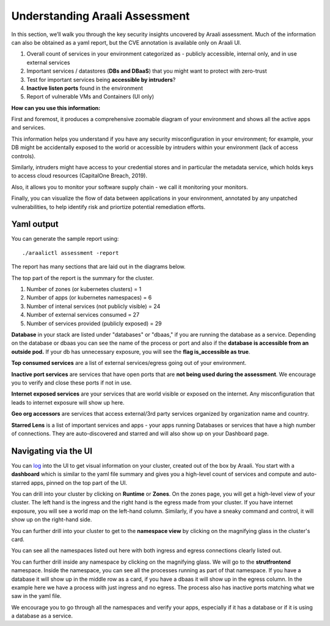 ===============================
Understanding Araali Assessment
===============================

In this section, we’ll walk you through the key security insights uncovered
by Araali assessment. Much of the information can also be obtained as a yaml
report, but the CVE annotation is available only on Araali UI.

1) Overall count of services in your environment categorized as - publicly
   accessible, internal only, and in use external services
2) Important services / datastores (**DBs and DBaaS**) that you might want to
   protect with zero-trust
3) Test for important services being **accessible by intruders**?
4) **Inactive listen ports** found in the environment
5) Report of vulnerable VMs and Containers (UI only)

**How can you use this information:** 

First and foremost, it produces a comprehensive zoomable diagram of your
environment and shows all the active apps and services.

This information helps you understand if you have any security misconfiguration
in your environment; for example, your DB might be accidentally exposed to the
world or accessible by intruders within your environment (lack of access
controls).

Similarly, intruders might have access to your credential stores and in
particular the metadata service, which holds keys to access cloud resources
(CapitalOne Breach, 2019).

Also, it allows you to monitor your software supply chain - we call it
monitoring your monitors.

Finally, you can visualize the flow of data between applications in your
environment, annotated by any unpatched vulnerabilities, to help identify risk
and priortize potential remediation efforts.


Yaml output
"""""""""""

You can generate the sample report using::

      ./araalictl assessment -report

The report has many sections that are laid out in the diagrams below.

The top part of the report is the summary for the cluster.

1. Number of zones (or kubernetes clusters) = 1
2. Number of apps (or kubernetes namespaces) = 6
3. Number of intenal services (not publicly visible) = 24
4. Number of external services consumed = 27
5. Number of services provided (publicly exposed) = 29


.. image:: https://raw.githubusercontent.com/araalinetworks/api/main/doc/source/images/araalireportsummary.png
 :width: 650
 :alt: Araali Report Summary

**Database** in your stack are listed under "databases" or "dbaas," if you are
running the database as a service. Depending on the database or dbaas you can
see the name of the process or port and also if the **database is accessible
from an outside pod.** If your db has unnecessary exposure, you will see the
**flag is_accessible as true**.

**Top consumed services** are a list of external services/egress going out of
your environment. 

**Inactive port services** are services that have open ports that are **not
being used during the assessment**. We encourage you to verify and close these
ports if not in use.


.. image:: https://raw.githubusercontent.com/araalinetworks/api/main/doc/source/images/araalireportdetail1.png
 :width: 650
 :alt: Araali Report Details

**Internet exposed services** are your services that are world visible or
exposed on the internet. Any misconfiguration that leads to internet exposure
will show up here.

**Geo org accessors** are services that access external/3rd party services
organized by organization name and country.

**Starred Lens** is a list of important services and apps - your apps running
Databases or services that have a high number of connections. They are
auto-discovered and starred and will also show up on your Dashboard page.

.. image:: https://raw.githubusercontent.com/araalinetworks/api/main/doc/source/images/araalireportdetail2.png
 :width: 650
 :alt: Araali Report Details


Navigating via the UI
"""""""""""""""""""""

You can `log <https://console.araalinetworks.com>`_ into the UI to get visual
information on your cluster, created out of the box by Araali. You start with a
**dashboard** which is similar to the yaml file summary and gives you a
high-level count of services and compute and auto-starred apps, pinned on the
top part of the UI.

.. image:: https://raw.githubusercontent.com/araalinetworks/api/main/doc/source/images/UIdashboardwithstarred.png
 :width: 650
 :alt: Araali Dashboard with Starred Apps

You can drill into your cluster by clicking on **Runtime** or **Zones**. On the
zones page, you will get a high-level view of your cluster. The left hand is
the ingress and the right hand is the egress made from your cluster. If you
have internet exposure, you will see a world map on the left-hand column.
Similarly, if you have a sneaky command and control, it will show up on the
right-hand side. 

.. image:: https://raw.githubusercontent.com/araalinetworks/api/main/doc/source/images/UIdevZone.png
 :width: 650
 :alt: Araali Dashboard with Starred Apps

You can further drill into your cluster to get to the **namespace view** by
clicking on the magnifying glass in the cluster's card.

You can see all the namespaces listed out here with both ingress and egress
connections clearly listed out.

.. image:: https://raw.githubusercontent.com/araalinetworks/api/main/doc/source/images/UIdevzoneapp.png
 :width: 650
 :alt: Araali Dashboard with Starred Apps


You can further drill inside any namespace by clicking on the magnifying glass.
We will go to the **strutfrontend** namespace. Inside the namespace, you can
see all the processes running as part of that namespace. If you have a database
it will show up in the middle row as a card, if you have a dbaas it will show
up in the egress column. In the example here we have a process with just
ingress and no egress. The process also has inactive ports matching what we saw
in the yaml file.


.. image:: https://raw.githubusercontent.com/araalinetworks/api/main/doc/source/images/UIAlertRedstrut.png
 :width: 650
 :alt: Araali Dashboard with Starred Apps

We encourage you to go through all the namespaces and verify your apps,
especially if it has a database or if it is using a database as a service.
